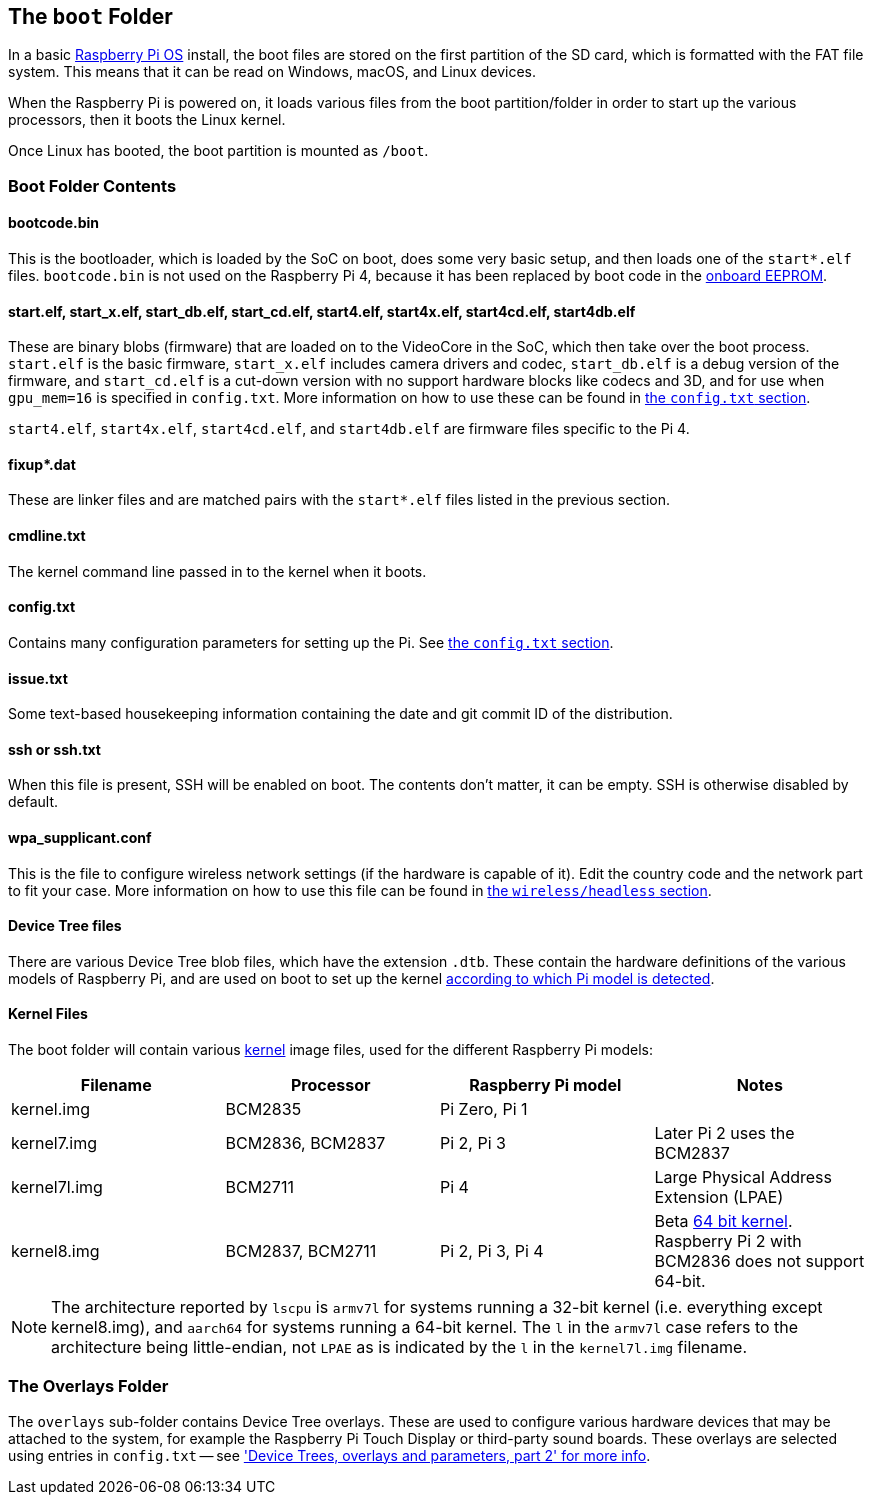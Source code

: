 == The `boot` Folder

In a basic xref:os.adoc[Raspberry Pi OS] install, the boot files are stored on the first partition of the SD card, which is formatted with the FAT file system. This means that it can be read on Windows, macOS, and Linux devices.

When the Raspberry Pi is powered on, it loads various files from the boot partition/folder in order to start up the various processors, then it boots the Linux kernel.

Once Linux has booted, the boot partition is mounted as `/boot`.

=== Boot Folder Contents

==== bootcode.bin

This is the bootloader, which is loaded by the SoC on boot, does some very basic setup, and then loads one of the `start*.elf` files. `bootcode.bin` is not used on the Raspberry Pi 4, because it has been replaced by boot code in the xref:raspberry-pi.adoc#raspberry-pi-4-boot-eeprom[onboard EEPROM].

==== start.elf, start_x.elf, start_db.elf, start_cd.elf, start4.elf, start4x.elf, start4cd.elf, start4db.elf

These are binary blobs (firmware) that are loaded on to the VideoCore in the SoC, which then take over the boot process.
`start.elf` is the basic firmware, `start_x.elf` includes camera drivers and codec, `start_db.elf` is a debug version of the firmware, and `start_cd.elf` is a cut-down version with no support hardware blocks like codecs and 3D, and for use when `gpu_mem=16` is specified in `config.txt`. More information on how to use these can be found in xref:config_txt.adoc#boot-options[the `config.txt` section].

`start4.elf`, `start4x.elf`, `start4cd.elf`, and `start4db.elf` are firmware files specific to the Pi 4.

==== fixup*.dat

These are linker files and are matched pairs with the `start*.elf` files listed in the previous section.

==== cmdline.txt

The kernel command line passed in to the kernel when it boots.

==== config.txt

Contains many configuration parameters for setting up the Pi. See xref:config_txt.adoc[the `config.txt` section].

==== issue.txt

Some text-based housekeeping information containing the date and git commit ID of the distribution.

==== ssh or ssh.txt

When this file is present, SSH will be enabled on boot. The contents don't matter, it can be empty. SSH is otherwise disabled by default.

==== wpa_supplicant.conf

This is the file to configure wireless network settings (if the hardware is capable of it). Edit the country code and the network part to fit your case. More information on how to use this file can be found in xref:configuration.adoc#setting-up-a-headless-raspberry-pi[the `wireless/headless` section].

==== Device Tree files

There are various Device Tree blob files, which have the extension `.dtb`. These contain the hardware definitions of the various models of Raspberry Pi, and are used on boot to set up the kernel xref:configuration.adoc#part3.1[according to which Pi model is detected].

==== Kernel Files

The boot folder will contain various xref:linux_kernel.adoc#kernel[kernel] image files, used for the different Raspberry Pi models:

|===
| Filename | Processor | Raspberry Pi model | Notes

| kernel.img
| BCM2835
| Pi Zero, Pi 1
|

| kernel7.img
| BCM2836, BCM2837
| Pi 2, Pi 3
| Later Pi 2 uses the BCM2837

| kernel7l.img
| BCM2711
| Pi 4
| Large Physical Address Extension (LPAE)

| kernel8.img
| BCM2837, BCM2711
| Pi 2, Pi 3, Pi 4
| Beta xref:config_txt.adoc#boot-options[64 bit kernel]. Raspberry Pi 2 with BCM2836 does not support 64-bit.
|===

NOTE: The architecture reported by `lscpu` is `armv7l` for systems running a 32-bit kernel (i.e. everything except kernel8.img), and `aarch64` for systems running a 64-bit kernel. The `l` in the `armv7l` case refers to the architecture being little-endian, not `LPAE` as is indicated by the `l` in the `kernel7l.img` filename.

=== The Overlays Folder

The `overlays` sub-folder contains Device Tree overlays. These are used to configure various hardware devices that may be attached to the system, for example the Raspberry Pi Touch Display or third-party sound boards. These overlays are selected using entries in `config.txt` -- see xref:configuration.adoc#part2['Device Trees, overlays and parameters, part 2' for more info].
